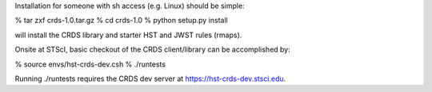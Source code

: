 Installation for someone with sh access (e.g. Linux) should be simple:

% tar zxf crds-1.0.tar.gz
% cd crds-1.0
% python setup.py install

will install the CRDS library and starter HST and JWST rules (rmaps).

Onsite at STScI,  basic checkout of the CRDS client/library can be accomplished by:

% source envs/hst-crds-dev.csh
% ./runtests

Running ./runtests requires the CRDS dev server at https://hst-crds-dev.stsci.edu.

